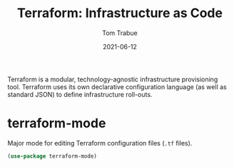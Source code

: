 #+TITLE:    Terraform: Infrastructure as Code
#+AUTHOR:   Tom Trabue
#+EMAIL:    tom.trabue@gmail.com
#+DATE:     2021-06-12
#+TAGS:
#+STARTUP: fold

Terraform is a modular, technology-agnostic infrastructure provisioning
tool. Terraform uses its own declarative configuration language (as well as
standard JSON) to define infrastructure roll-outs.

* terraform-mode
  Major mode for editing Terraform configuration files (=.tf= files).

#+begin_src emacs-lisp
  (use-package terraform-mode)
#+end_src
